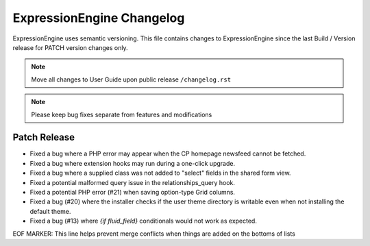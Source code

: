 ##########################
ExpressionEngine Changelog
##########################

ExpressionEngine uses semantic versioning. This file contains changes to ExpressionEngine since the last Build / Version release for PATCH version changes only.

.. note:: Move all changes to User Guide upon public release ``/changelog.rst``

.. note:: Please keep bug fixes separate from features and modifications


*************
Patch Release
*************

.. Bullet list below, e.g.
   - Added <new feature>
   - Fixed Bug (#<issue number>) where <bug behavior>.

- Fixed a bug where a PHP error may appear when the CP homepage newsfeed cannot be fetched.
- Fixed a bug where extension hooks may run during a one-click upgrade.
- Fixed a bug where a supplied class was not added to "select" fields in the shared form view.
- Fixed a potential malformed query issue in the relationships_query hook.
- Fixed a potential PHP error (#21) when saving option-type Grid columns.
- Fixed a bug (#20) where the installer checks if the user theme directory is writable even when not installing the default theme.
- Fixed a bug (#13) where `{if fluid_field}` conditionals would not work as expected.

EOF MARKER: This line helps prevent merge conflicts when things are
added on the bottoms of lists
